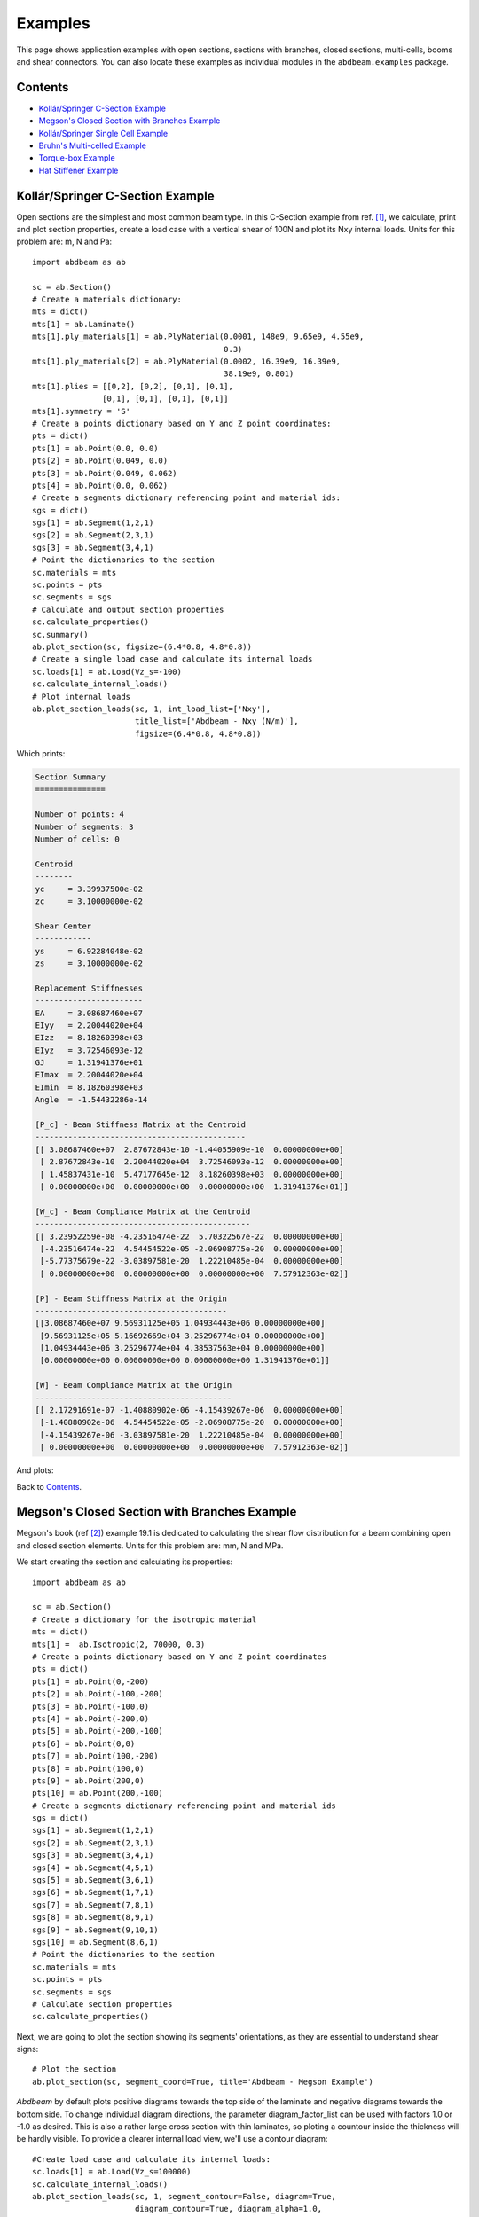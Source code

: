 .. _label-examples:

Examples
========

This page shows application examples with open sections, sections with branches, closed sections, multi-cells, booms and shear connectors. You can also locate these examples as individual modules in the ``abdbeam.examples`` package.

Contents
--------

* `Kollár/Springer C-Section Example`_
* `Megson's Closed Section with Branches Example`_
* `Kollár/Springer Single Cell Example`_
* `Bruhn's Multi-celled Example`_
* `Torque-box Example`_
* `Hat Stiffener Example`_

Kollár/Springer C-Section Example  
---------------------------------

Open sections are the simplest and most common beam type. In this C-Section example from ref. [1]_, we calculate, print and plot section properties, create a load case with a vertical shear of 100N and plot its Nxy internal loads.  Units for this problem are: m, N and Pa::

    import abdbeam as ab

    sc = ab.Section()
    # Create a materials dictionary:
    mts = dict()
    mts[1] = ab.Laminate()
    mts[1].ply_materials[1] = ab.PlyMaterial(0.0001, 148e9, 9.65e9, 4.55e9,
                                             0.3)
    mts[1].ply_materials[2] = ab.PlyMaterial(0.0002, 16.39e9, 16.39e9, 
                                             38.19e9, 0.801)
    mts[1].plies = [[0,2], [0,2], [0,1], [0,1],
                   [0,1], [0,1], [0,1], [0,1]]
    mts[1].symmetry = 'S'
    # Create a points dictionary based on Y and Z point coordinates:
    pts = dict()
    pts[1] = ab.Point(0.0, 0.0)
    pts[2] = ab.Point(0.049, 0.0)
    pts[3] = ab.Point(0.049, 0.062)
    pts[4] = ab.Point(0.0, 0.062)
    # Create a segments dictionary referencing point and material ids:
    sgs = dict()
    sgs[1] = ab.Segment(1,2,1)
    sgs[2] = ab.Segment(2,3,1)
    sgs[3] = ab.Segment(3,4,1)
    # Point the dictionaries to the section
    sc.materials = mts
    sc.points = pts
    sc.segments = sgs
    # Calculate and output section properties
    sc.calculate_properties()
    sc.summary()
    ab.plot_section(sc, figsize=(6.4*0.8, 4.8*0.8))
    # Create a single load case and calculate its internal loads
    sc.loads[1] = ab.Load(Vz_s=-100)
    sc.calculate_internal_loads()
    # Plot internal loads
    ab.plot_section_loads(sc, 1, int_load_list=['Nxy'],
                          title_list=['Abdbeam - Nxy (N/m)'],
                          figsize=(6.4*0.8, 4.8*0.8))

Which prints:

.. code-block:: text

    Section Summary
    ===============

    Number of points: 4
    Number of segments: 3
    Number of cells: 0

    Centroid
    --------
    yc     = 3.39937500e-02
    zc     = 3.10000000e-02

    Shear Center
    ------------
    ys     = 6.92284048e-02
    zs     = 3.10000000e-02

    Replacement Stiffnesses
    -----------------------
    EA     = 3.08687460e+07
    EIyy   = 2.20044020e+04
    EIzz   = 8.18260398e+03
    EIyz   = 3.72546093e-12
    GJ     = 1.31941376e+01
    EImax  = 2.20044020e+04
    EImin  = 8.18260398e+03
    Angle  = -1.54432286e-14

    [P_c] - Beam Stiffness Matrix at the Centroid
    ---------------------------------------------
    [[ 3.08687460e+07  2.87672843e-10 -1.44055909e-10  0.00000000e+00]
     [ 2.87672843e-10  2.20044020e+04  3.72546093e-12  0.00000000e+00]
     [ 1.45837431e-10  5.47177645e-12  8.18260398e+03  0.00000000e+00]
     [ 0.00000000e+00  0.00000000e+00  0.00000000e+00  1.31941376e+01]]

    [W_c] - Beam Compliance Matrix at the Centroid
    ----------------------------------------------
    [[ 3.23952259e-08 -4.23516474e-22  5.70322567e-22  0.00000000e+00]
     [-4.23516474e-22  4.54454522e-05 -2.06908775e-20  0.00000000e+00]
     [-5.77375679e-22 -3.03897581e-20  1.22210485e-04  0.00000000e+00]
     [ 0.00000000e+00  0.00000000e+00  0.00000000e+00  7.57912363e-02]]

    [P] - Beam Stiffness Matrix at the Origin
    -----------------------------------------
    [[3.08687460e+07 9.56931125e+05 1.04934443e+06 0.00000000e+00]
     [9.56931125e+05 5.16692669e+04 3.25296774e+04 0.00000000e+00]
     [1.04934443e+06 3.25296774e+04 4.38537563e+04 0.00000000e+00]
     [0.00000000e+00 0.00000000e+00 0.00000000e+00 1.31941376e+01]]

    [W] - Beam Compliance Matrix at the Origin
    ------------------------------------------
    [[ 2.17291691e-07 -1.40880902e-06 -4.15439267e-06  0.00000000e+00]
     [-1.40880902e-06  4.54454522e-05 -2.06908775e-20  0.00000000e+00]
     [-4.15439267e-06 -3.03897581e-20  1.22210485e-04  0.00000000e+00]
     [ 0.00000000e+00  0.00000000e+00  0.00000000e+00  7.57912363e-02]]

And plots:
     
.. image:: /images/abdbeam_examples_kollar_open_001.png  
.. image:: /images/abdbeam_examples_kollar_open_002.png                    
                          
Back to `Contents`_.

Megson's Closed Section with Branches Example
---------------------------------------------

Megson's book (ref [2]_) example 19.1 is dedicated to calculating the shear flow distribution for a beam combining open and closed section elements. Units for this problem are: mm, N and MPa.

We start creating the section and calculating its properties::

    import abdbeam as ab

    sc = ab.Section()
    # Create a dictionary for the isotropic material
    mts = dict()
    mts[1] =  ab.Isotropic(2, 70000, 0.3)
    # Create a points dictionary based on Y and Z point coordinates
    pts = dict()
    pts[1] = ab.Point(0,-200)
    pts[2] = ab.Point(-100,-200)
    pts[3] = ab.Point(-100,0)
    pts[4] = ab.Point(-200,0)
    pts[5] = ab.Point(-200,-100)
    pts[6] = ab.Point(0,0)
    pts[7] = ab.Point(100,-200)
    pts[8] = ab.Point(100,0)
    pts[9] = ab.Point(200,0)
    pts[10] = ab.Point(200,-100)
    # Create a segments dictionary referencing point and material ids
    sgs = dict()
    sgs[1] = ab.Segment(1,2,1)
    sgs[2] = ab.Segment(2,3,1)
    sgs[3] = ab.Segment(3,4,1)
    sgs[4] = ab.Segment(4,5,1)
    sgs[5] = ab.Segment(3,6,1)
    sgs[6] = ab.Segment(1,7,1)
    sgs[7] = ab.Segment(7,8,1)
    sgs[8] = ab.Segment(8,9,1)
    sgs[9] = ab.Segment(9,10,1)
    sgs[10] = ab.Segment(8,6,1)
    # Point the dictionaries to the section
    sc.materials = mts
    sc.points = pts
    sc.segments = sgs
    # Calculate section properties
    sc.calculate_properties()
    
Next, we are going to plot the section showing its segments' orientations, as they are essential to understand shear signs::
    
    # Plot the section
    ab.plot_section(sc, segment_coord=True, title='Abdbeam - Megson Example')
 
.. image:: /images/abdbeam_examples_megson_001.png
 
*Abdbeam* by default plots positive diagrams towards the top side of the laminate and negative diagrams towards the bottom side. To change individual diagram directions, the parameter diagram_factor_list can be used with factors 1.0 or -1.0 as desired. This is also a rather large cross section with thin laminates, so ploting a countour inside the thickness will be hardly visible. To provide a clearer internal load view, we'll use a contour diagram::  
    
    #Create load case and calculate its internal loads:
    sc.loads[1] = ab.Load(Vz_s=100000)
    sc.calculate_internal_loads()
    ab.plot_section_loads(sc, 1, segment_contour=False, diagram=True,
                          diagram_contour=True, diagram_alpha=1.0,
                          contour_levels=20, contour_color='coolwarm',
                          diagram_factor_list=[1,1,-1,-1,1,-1,-1,1,1,-1],
                          thickness=False, int_load_list=['Nxy'], 
                          title_list=['Nxy (N/mm)'])

.. image:: /images/abdbeam_examples_megson_002.png                          

Back to `Contents`_.

Kollár/Springer Single Cell Example  
-----------------------------------

In this single rectangular cell example from ref. [1]_, the laminate is asymmetric. This requires special attention when defining the point connectivity of each segment, so that the bottom and top plies are at their intended sides. We'll calculate, print and plot section properties, create a load case with combined external loads and plot its Nx and Nxy internal loads in a single plot.  Units for this problem are: m, N and Pa::

    import abdbeam as ab

    sc = ab.Section()
    # Create a materials dictionary:
    mts = dict()
    mts[1] = ab.Laminate()
    mts[1].ply_materials[1] = ab.PlyMaterial(0.0001, 148e9, 9.65e9, 4.55e9,
                                             0.3)
    mts[1].ply_materials[2] = ab.PlyMaterial(0.0002, 16.39e9, 16.39e9,
                                             38.19e9, 0.801)
    mts[1].plies = [[0,1]]*10 + [[45,1]]*10
    mts[1].symmetry = 'T'
    # Create a points dictionary based on Y and Z point coordinates:
    pts = dict()
    pts[1] = ab.Point(-0.025, -0.035)
    pts[2] = ab.Point(0.025, -0.035)
    pts[3] = ab.Point(0.025, 0.035)
    pts[4] = ab.Point(-0.025, 0.035)
    # Create a segments dictionary referencing point and material ids:
    sgs = dict()
    sgs[1] = ab.Segment(1,2,1)
    sgs[2] = ab.Segment(2,3,1)
    sgs[3] = ab.Segment(3,4,1)
    sgs[4] = ab.Segment(4,1,1)
    # Point the dictionaries to the section
    sc.materials = mts
    sc.points = pts
    sc.segments = sgs
    # Calculate and output section properties
    sc.calculate_properties()
    sc.summary()
    ab.plot_section(sc, segment_coord=True, figsize=(6.4*0.8, 4.8*0.8))
    # Create a single load case and calculate its internal loads
    sc.loads[1] = ab.Load(Px=200, Mz=10, Vz_s=-100)
    sc.calculate_internal_loads()
    # Plot internal loads
    ab.plot_section_loads(sc, 1, int_load_list=['Nx', 'Nxy'],
                          title_list=['Abdbeam - Nx (N/m)',
                          'Abdbeam - Nxy (N/m)'], figsize=(6.4*0.8, 4.8*0.8))

Which prints:

.. code-block:: text

    Section Summary
    ===============

    Number of points: 4
    Number of segments: 4
    Number of cells: 1

    Centroid
    --------
    yc     = 0.00000000e+00
    zc     = 0.00000000e+00

    Shear Center
    ------------
    ys     = 0.00000000e+00
    zs     = -6.93889390e-19

    Replacement Stiffnesses
    -----------------------
    EA     = 3.99342118e+07
    EIyy   = 2.94941190e+04
    EIzz   = 1.79757984e+04
    EIyz   = 0.00000000e+00
    GJ     = 4.10520186e+03
    EImax  = 2.94941190e+04
    EImin  = 1.79757984e+04
    Angle  = -0.00000000e+00

    [P_c] - Beam Stiffness Matrix at the Centroid
    ---------------------------------------------
    [[ 3.99342118e+07 -0.00000000e+00 -0.00000000e+00  6.75301020e+04]
     [ 0.00000000e+00  2.94941190e+04  0.00000000e+00  0.00000000e+00]
     [ 0.00000000e+00  0.00000000e+00  1.79757984e+04  0.00000000e+00]
     [ 6.75301020e+04  0.00000000e+00  0.00000000e+00  4.10520186e+03]]

    [W_c] - Beam Compliance Matrix at the Centroid
    ----------------------------------------------
    [[ 2.57576953e-08  0.00000000e+00  0.00000000e+00 -4.23711147e-07]
     [ 0.00000000e+00  3.39050642e-05  0.00000000e+00  0.00000000e+00]
     [ 0.00000000e+00  0.00000000e+00  5.56303524e-05  0.00000000e+00]
     [-4.23711147e-07  0.00000000e+00  0.00000000e+00  2.50563381e-04]]

    [P] - Beam Stiffness Matrix at the Origin
    -----------------------------------------
    [[ 3.99342118e+07 -0.00000000e+00 -0.00000000e+00  6.75301020e+04]
     [ 0.00000000e+00  2.94941190e+04  0.00000000e+00  0.00000000e+00]
     [ 0.00000000e+00  0.00000000e+00  1.79757984e+04  0.00000000e+00]
     [ 6.75301020e+04  0.00000000e+00  0.00000000e+00  4.10520186e+03]]

    [W] - Beam Compliance Matrix at the Origin
    ------------------------------------------
    [[ 2.57576953e-08  0.00000000e+00  0.00000000e+00 -4.23711147e-07]
     [ 0.00000000e+00  3.39050642e-05  0.00000000e+00  0.00000000e+00]
     [ 0.00000000e+00  0.00000000e+00  5.56303524e-05  0.00000000e+00]
     [-4.23711147e-07  0.00000000e+00  0.00000000e+00  2.50563381e-04]]

And plots:
     
.. image:: /images/abdbeam_examples_kollar_single_cell_001.png  
.. image:: /images/abdbeam_examples_kollar_single_cell_002.png     

Back to `Contents`_.

Bruhn's Multi-celled Example
----------------------------

Most idealized solutions to aerospace beam problems assume that booms are connected to segments that can only resist shear. Shear connectors can be used to achieve this, since they only use as inputs a material shear modulus and its thickness.

Consider the cross section with 5 cells from Bruhn's example A15.12 (ref [3]_). Two important assumptions are made: the cells segments (beam walls) can only resist shear and the points (beam flanges) develop all the bending resistance. As stated above, in *Abdbeam* we can enforce these assumptions by modeling the segments with shear connector materials and the section points with EA and/or GJ properties (booms). A Vz load of 1000lbf is applied to the section and only the shear flows (Nxy) at the segments and and shear center are of interest. Units for this problem are: in, lbf and psi.

We'll start creating the section, calculating its properties and plotting its section. Notice that booms are represented with additional circles around points::

    import abdbeam as ab

    sc = ab.Section()
    # Create a dictionary for the shear connector materials
    mts = dict()
    mts[1] =  ab.ShearConnector(0.03, 3846154)
    mts[2] =  ab.ShearConnector(0.04, 3846154)
    mts[3] =  ab.ShearConnector(0.05, 3846154)
    mts[4] =  ab.ShearConnector(0.064, 3846154)
    # Create a points dictionary based on Y and Z point coordinates
    pts = dict()
    pts[1] = ab.Point(0,0,2e7,0,'a')
    pts[2] = ab.Point(10,0,1e7,0,'b')
    pts[3] = ab.Point(20,0,5e6,0,'c')
    pts[4] = ab.Point(30,0,5e6,0,'d')
    pts[5] = ab.Point(40,0,5e6,0,'e')
    pts[6] = ab.Point(50,0,1e7,0,'f')
    pts[11] = ab.Point(0,10,2e7,0,'a_')
    pts[12] = ab.Point(10,10,1e7,0,'b_')
    pts[13] = ab.Point(20,10,5e6,0,'c_')
    pts[14] = ab.Point(30,10,5e6,0,'d_')
    pts[15] = ab.Point(40,10,5e6,0,'e_')
    pts[16] = ab.Point(50,10,1e7,0,'f_')
    # Create a segments dictionary referencing point and material ids
    sgs = dict()
    sgs[1] = ab.Segment(1,2,2,'Bottom 1')
    sgs[2] = ab.Segment(2,3,2,'Bottom 2')
    sgs[3] = ab.Segment(3,4,2,'Bottom 3')
    sgs[4] = ab.Segment(4,5,1,'Bottom 4')
    sgs[5] = ab.Segment(5,6,1,'Bottom 5')
    sgs[11] = ab.Segment(11,12,2,'Top 1')
    sgs[12] = ab.Segment(12,13,2,'Top 2')
    sgs[13] = ab.Segment(13,14,2,'Top 3')
    sgs[14] = ab.Segment(14,15,1,'Top 4')
    sgs[15] = ab.Segment(15,16,1,'Top 5')
    sgs[21] = ab.Segment(1,11,4,'Web 1')
    sgs[22] = ab.Segment(2,12,3,'Web 2')
    sgs[23] = ab.Segment(3,13,2,'Web 3')
    sgs[24] = ab.Segment(4,14,2,'Web 4')
    sgs[25] = ab.Segment(5,15,1,'Web 5')
    sgs[26] = ab.Segment(6,16,1,'Web 6')
    # Point the dictionaries to the section
    sc.materials = mts
    sc.points = pts
    sc.segments = sgs
    # Calculate section properties
    sc.calculate_properties()
    # Plot the section
    ab.plot_section(sc, centroid =False, princ_dir=False, thickness=False,
                    segment_coord=True, title='Abdbeam - Bruhn Example')

.. image:: /images/abdbeam_examples_bruhn_001.png                    

Next we'll create the load case, calculate its internal loads and obtain the shear flows accessing the internal loads Pandas dataframe ``sc.sgs_int_lds_df`` directly. Since the segments develop no bending resistance, the shear flow between adjacent points will be constant, and the average Nxy per segment is appropriate:: 

    #Create load case and calculate its internal loads:
    sc.loads[1] = ab.Load(Vz_s=1000)
    sc.calculate_internal_loads()
    # Print the shear flows Nxy for all segments
    df = sc.sgs_int_lds_df
    print(df[[('Segment_Id', ''),('Nxy','Avg')]])
    # Print the shear center location
    print('')
    print('Shear center is at y = {:.8e}'.format(sc.ys))

Which prints:

.. code-block:: text

       Segment_Id        Nxy
                         Avg
    0           1   2.878645
    1           2   2.096924
    2           3   0.210851
    3           4  -1.253519
    4           5  -2.586107
    5          11  -2.878645
    6          12  -2.096924
    7          13  -0.210851
    8          14   1.253519
    9          15   2.586107
    10         21  33.484992
    11         22  18.963538
    12         23  10.976982
    13         24  10.555279
    14         25  10.423497
    15         26  15.595711

    Shear center is at y = 1.93602680e+01

Back to `Contents`_. 
 
Torque-box Example
------------------

Shear connectors can also be used to model mechanical or bonded joints. This allows the representation of multiple elements of a cross section by their mid-surfaces, usually at the price of creating additional small enclosed areas (cells) between pairs of adjacent shear connector segments.

In this example, we create a torque-box using this modeling approach, which could be extended to complex cross sections such as those found in wings, vertical stabilizers, horizontal stabilizers and others (to use aerospace examples). Here we have a C-Section forward spar and a I-Section rear spar with rows of fasteners (shear connectors) connecting them to top and bottom skins. Notice that this modeling approach added two additional closed cells near the rear spar (see the `Hat Stiffener Example`_ for a more detailed discussion on the effects of such small closed cells in the section torsional stiffness). Units for this problem are: in, lbf and psi.

First we create the cross section, calculate is properties and plot it::

    import abdbeam as ab

    sc = ab.Section()
    # Create a dictionary to store ply materials shared by laminates
    ply_mts = dict()
    ply_mts[1] = ab.PlyMaterial(0.0075, 1.149e7, 1.149e7, 6.6e5, 0.04)
    # Create the materials dictionary for the laminates and shear connector:
    mts = dict()
    mts[1] = ab.Laminate()
    mts[1].ply_materials[1] = ply_mts[1]
    mts[1].plies = [[45,1], [-45,1]]*2 + [[0,1]]*3
    mts[1].symmetry = 'S'
    mts[2] = ab.ShearConnector(0.25, 6381760)
    # Create a points dictionary based on Y and Z point coordinates:
    pts = dict()
    pts[1] = ab.Point(1,-4)
    pts[2] = ab.Point(2,-4)
    pts[3] = ab.Point(12,-4)
    pts[4] = ab.Point(14,-4)
    pts[5] = ab.Point(15,-4)
    pts[11] = ab.Point(1,1.21)
    pts[12] = ab.Point(2,1.21)
    pts[13] = ab.Point(12,1.21)
    pts[14] = ab.Point(14,1.21)
    pts[15] = ab.Point(15,1.21)
    pts[21] = ab.Point(1,-3.895)
    pts[22] = ab.Point(2,-3.895)
    pts[23] = ab.Point(3,-3.895)
    pts[24] = ab.Point(3,1.105)
    pts[25] = ab.Point(2,1.105)
    pts[26] = ab.Point(1,1.105)
    pts[31] = ab.Point(11,-3.895)
    pts[32] = ab.Point(12,-3.895)
    pts[33] = ab.Point(13,-3.895)
    pts[34] = ab.Point(14,-3.895)
    pts[35] = ab.Point(15,-3.895)
    pts[36] = ab.Point(11,1.105)
    pts[37] = ab.Point(12,1.105)
    pts[38] = ab.Point(13,1.105)
    pts[39] = ab.Point(14,1.105)
    pts[40] = ab.Point(15,1.105)
    # Create a segments dictionary referencing point and material ids:
    sgs = dict()
    sgs[1] = ab.Segment(1,2,1,'Bottom Skin')
    sgs[2] = ab.Segment(2,3,1,'Bottom Skin')
    sgs[3] = ab.Segment(3,4,1,'Bottom Skin')
    sgs[4] = ab.Segment(4,5,1,'Bottom Skin')
    sgs[11] = ab.Segment(11,12,1,'Top Skin')
    sgs[12] = ab.Segment(12,13,1,'Top Skin')
    sgs[13] = ab.Segment(13,14,1,'Top Skin')
    sgs[14] = ab.Segment(14,15,1,'Top Skin')
    sgs[21] = ab.Segment(21,22,1,'Fwd Spar')
    sgs[22] = ab.Segment(22,23,1,'Fwd Spar')
    sgs[23] = ab.Segment(23,24,1,'Fwd Spar')
    sgs[24] = ab.Segment(24,25,1,'Fwd Spar')
    sgs[25] = ab.Segment(25,26,1,'Fwd Spar')
    sgs[31] = ab.Segment(31,32,1,'Rear Spar')
    sgs[32] = ab.Segment(32,33,1,'Rear Spar')
    sgs[33] = ab.Segment(33,34,1,'Rear Spar')
    sgs[34] = ab.Segment(34,35,1,'Rear Spar')
    sgs[35] = ab.Segment(33,38,1,'Rear Spar')
    sgs[36] = ab.Segment(36,37,1,'Rear Spar')
    sgs[37] = ab.Segment(37,38,1,'Rear Spar')
    sgs[38] = ab.Segment(38,39,1,'Rear Spar')
    sgs[39] = ab.Segment(39,40,1,'Rear Spar')
    sgs[91] = ab.Segment(2,22,2,'Connector')
    sgs[92] = ab.Segment(3,32,2,'Connector')
    sgs[93] = ab.Segment(4,34,2,'Connector')
    sgs[94] = ab.Segment(25,12,2,'Connector')
    sgs[95] = ab.Segment(37,13,2,'Connector')
    sgs[96] = ab.Segment(39,14,2,'Connector')
    # Point the dictionaries to the section
    sc.materials = mts
    sc.points = pts
    sc.segments = sgs
    # Calculate section properties
    sc.calculate_properties()
    # Plot the section
    ab.plot_section(sc, pt_size=2, title='Abdbeam - Torque-box Example',
                    figsize=(6.4*1.5, 4.8*1.5))

.. image:: /images/abdbeam_examples_torque_box_001.png
                    
Next we're going to create 7 load cases with axial, bending, torque and shear loads integrated at the section origin. Yp, zp, ys and zs are then all equal to the default zero and for this reason don't need to be explicitly entered. 
Notice that if Px_c were used instead of Px, the axial load would always be assumed to act on the centroid. By using a Px though, a moment arm results from the load application point distance to the calculated centroid. Similarly, if Vy_s and Vz_s were used instead of Vy and Vz, the shear loads would be assumed to always act at the shear center, creating no additional torque in the section. The approach chosen for this example is the typical case for a torque box: loads are integrated at a defined point in space and sizing proceeds changing centroid and shear center locations.

Create the load cases and calculate their internal loads::

    # Create load cases and calculate their internal loads
    sc.loads[8] = ab.Load(Px=17085,My=-140914,Mz=-7208,Tx=1595,Vy=4727,Vz=-1661)
    sc.loads[4] = ab.Load(Px=11854,My=-89211,Mz=-33716,Tx=-57488,Vy=5684,Vz=394)
    sc.loads[1] = ab.Load(Px=2395,My=-83206,Mz=210099,Tx=-43162,Vy=1316,Vz=407)
    sc.loads[10] = ab.Load(Px=-7458,My=-15571,Mz=-96370,Tx=-3615,Vy=564,Vz=-369)
    sc.loads[2] = ab.Load(Px=1000,My=-30865,Mz=180498,Tx=11653,Vy=-7001,Vz=-189)
    sc.loads[3] = ab.Load(Px=-281,My=133314,Mz=-123966,Tx=324,Vy=9389,Vz=-1514)
    sc.loads[6] = ab.Load(Px=299,My=40658,Mz=101677,Tx=7102,Vy=9214,Vz=-3545)
    sc.calculate_internal_loads()                    

Now let's say we are analyzing the rear spar and would like to find the critical compressive Nx load among all cases, identify its load case id and segment. Since the calculated internal loads are stored in the Pandas dataframe ``sc.sgs_int_lds_df``, we can use Pandas methods to achieve this::

    # Use Pandas methods to get info on the critical spar compressive Nx
    df = sc.sgs_int_lds_df
    spar_sgs = range(31,40)
    df = df[df['Segment_Id'].isin(spar_sgs)]
    idx = df[('Nx', 'Min')].idxmin()
    min_Nx = round(df.loc[idx, ('Nx', 'Min')],1)
    min_sg = int(df.loc[idx, 'Segment_Id'])
    min_lc = int(df.loc[idx, 'Load_Id'])
    print(('Minimum rear spar Nx is {}, from segment {}, load case {}'
           ).format(min_Nx, min_sg, min_lc))

Which prints:

.. code-block:: text

    Minimum rear spar Nx is -1935.9, from segment 34, load case 3
 
We can finish the example plotting the Nx from this critical load case. To do this, we're going to filter the rear spar from the rest of the cross section using the parameter ``plot_sgs`` and get the load case id from the variable ``min_lc`` defined on the previous code block::

    # Plot the critical compressive case Nx internal loads
    ab.plot_section_loads(sc, min_lc, int_load_list=['Nx'],
                          title_list=['Critical Compressive Nx, LC '+
                          str(min_lc)], plot_sgs=range(31,40),
                          figsize=(6.4*0.8, 4.8*0.8))

.. image:: /images/abdbeam_examples_torque_box_002.png
 
Back to `Contents`_.

Hat Stiffener Example
---------------------

In this example we create a hat stiffner and a skin, both represented at their laminates' mid-planes. *Abdbeam* sections cannot have floating segments and we want to capture the hat's closed cell contribution to the section's GJ, so we chose here to connect the hat plies to the bottom skin using ``ShearConnector`` materials. For these connector's properties, we entered a t and G that matches compliance term alpha66 (=1/(G*t)) of the skin laminate material. 
Notice that, by also connecting the left and right outermost cap points, we added two other cells to the analysis. The areas of these two cells are small and they only increase the total section GJ by 3% (compared to a section removing connectors 91 and 94). Connecting segments that are co-cured or bonded, on the other hand, tend to better represent the Nxy shear distribution in complex sections. This example also shows multiple ways to define a stacking sequence using python lists capabilities. Units for this problem are: in, lbf and psi.

We'll start creating the section, calculating its properties and showing a summary of these properties::


    import abdbeam as ab

    sc = ab.Section()
    # Create a dictionary to store ply materials shared by laminates
    ply_mts = dict()
    ply_mts[1] = ab.PlyMaterial(0.0075, 2.147e7, 1.4e6, 6.6e5, 0.3)
    ply_mts[2] = ab.PlyMaterial(0.0075, 1.149e7, 1.149e7, 6.6e5, 0.04)
    # Create the materials dictionary for the laminates and shear connector:
    mts = dict()
    mts[1] = ab.Laminate()
    mts[1].ply_materials[2] = ply_mts[2]
    mts[1].plies = [[45,2], [-45,2]] + [[0,2]]*3
    mts[1].symmetry = 'S'
    mts[2] = ab.Laminate()
    mts[2].ply_materials[2] = ply_mts[2]
    mts[2].plies = [[45,2], [-45,2]]*2 + [[0,2]]
    mts[2].symmetry = 'S'
    mts[3] = ab.Laminate()
    mts[3].ply_materials[1] = ply_mts[1]
    mts[3].ply_materials[2] = ply_mts[2]
    mts[3].plies = [[45,2], [-45,2]] + [[0,1]]*3 + [[0,2]] + [[0,1]]*2
    mts[3].symmetry = 'SM'
    mts[4] = ab.ShearConnector(0.075, 2605615)
    # Create a points dictionary based on Y and Z point coordinates:
    pts = dict()
    pts[1] = ab.Point(-2, 0)
    pts[2] = ab.Point(-1, 0)
    pts[3] = ab.Point(1, 0)
    pts[4] = ab.Point(2, 0)
    pts[5] = ab.Point(-2, 0.075)
    pts[6] = ab.Point(-1, 0.075)
    pts[7] = ab.Point(-0.35, 0.8)
    pts[8] = ab.Point(0.35, 0.8)
    pts[9] = ab.Point(1, 0.075)
    pts[10] = ab.Point(2, 0.075)
    # Create a segments dictionary referencing point and material ids:
    sgs = dict()
    sgs[1] = ab.Segment(1,2,1,'Skin_Left')
    sgs[2] = ab.Segment(2,3,1,'Skin_Center')
    sgs[3] = ab.Segment(3,4,1,'Skin_Right')
    sgs[10] = ab.Segment(5,6,2,'Hat_Left_Foot')
    sgs[11] = ab.Segment(6,7,2,'Hat_Left_Web')
    sgs[12] = ab.Segment(7,8,3,'Hat_Top')
    sgs[13] = ab.Segment(8,9,2,'Hat_Right_Web')
    sgs[14] = ab.Segment(9,10,2,'Hat_Right_Foot')
    sgs[91] = ab.Segment(1,5,4,'Connector_1')
    sgs[92] = ab.Segment(2,6,4,'Connector_1')
    sgs[93] = ab.Segment(3,9,4,'Connector_1')
    sgs[94] = ab.Segment(4,10,4,'Connector_1')
    # Point the dictionaries to the section
    sc.materials = mts
    sc.points = pts
    sc.segments = sgs
    # Calculate section properties
    sc.calculate_properties()
    sc.summary()
    
Which prints:

.. code-block:: text

    Section Summary
    ===============

    Number of points: 10
    Number of segments: 12
    Number of cells: 3

    Centroid
    --------
    yc     = 0.00000000e+00
    zc     = 2.51301984e-01

    Shear Center
    ------------
    ys     = 1.83880688e-16
    zs     = 4.13936823e-01

    Replacement Stiffnesses
    -----------------------
    EA     = 5.43010577e+06
    EIyy   = 6.22690978e+05
    EIzz   = 5.79683101e+06
    EIyz   = 7.27595761e-12
    GJ     = 2.71545365e+05
    EImax  = 5.79683101e+06
    EImin  = 6.22690978e+05
    Angle  = 8.05702321e-17

    [P_c] - Beam Stiffness Matrix at the Centroid
    ---------------------------------------------
    [[ 5.43010577e+06 -1.79003360e-10 -2.09160066e-27  0.00000000e+00]
     [ 0.00000000e+00  6.22690978e+05  7.27595761e-12  0.00000000e+00]
     [ 0.00000000e+00 -1.45519152e-11  5.79683101e+06  0.00000000e+00]
     [ 0.00000000e+00  0.00000000e+00  0.00000000e+00  2.71545365e+05]]

    [W_c] - Beam Compliance Matrix at the Centroid
    ----------------------------------------------
    [[ 1.84158476e-07  5.29395592e-23  0.00000000e+00  0.00000000e+00]
     [ 0.00000000e+00  1.60593302e-06 -2.01570488e-24  0.00000000e+00]
     [ 0.00000000e+00  4.03140976e-24  1.72508048e-07  0.00000000e+00]
     [ 0.00000000e+00  0.00000000e+00  0.00000000e+00  3.68262592e-06]]

    [P] - Beam Stiffness Matrix at the Origin
    -----------------------------------------
    [[ 5.43010577e+06  1.36459635e+06 -3.21443370e-27 -0.00000000e+00]
     [ 1.36459635e+06  9.65616750e+05  7.27595761e-12  0.00000000e+00]
     [ 1.36115257e-27 -1.45519152e-11  5.79683101e+06  0.00000000e+00]
     [ 0.00000000e+00  0.00000000e+00  0.00000000e+00  2.71545365e+05]]

    [W] - Beam Compliance Matrix at the Origin
    ------------------------------------------
    [[ 2.85577461e-07 -4.03574153e-07  5.06550636e-25  0.00000000e+00]
     [-4.03574153e-07  1.60593302e-06 -2.01570488e-24  0.00000000e+00]
     [-1.01310127e-24  4.03140976e-24  1.72508048e-07  0.00000000e+00]
     [ 0.00000000e+00  0.00000000e+00  0.00000000e+00  3.68262592e-06]]

 
Next, we'll plot the section hiding segments 91 to 94 (the connectors), since we don't care about their visual representation::

    # Plot the section
    ab.plot_section(sc, filter_sgs=[91,92,93,94], 
                    title='Abdbeam - Hat Example',
                    prop_color='#471365')

.. image:: /images/abdbeam_examples_hat_001.png

Next, we'll create two load cases and plot the first case (a rather unusual load case for a stiffener, for ilustration purposes only). Notice that in this plot we listed only the cap segments to show results and continued to filter the connectors::

    # Create load cases and calculate their internal loads
    sc.loads[1] = ab.Load(My=100, Vy_s=1000)
    sc.loads[2] = ab.Load(Tx=100)
    sc.calculate_internal_loads()
    # Plot internal loads
    ab.plot_section_loads(sc, 1, contour_color = 'viridis', 
                          result_sgs=[10,11,12,13,14], 
                          figsize=(6.4*0.8, 4.8*0.8),
                          diagram_scale=0.5, filter_sgs=[91,92,93,94])
 
.. image:: /images/abdbeam_examples_hat_002.png

Back to `Contents`_.

.. rubric:: References

.. [1] `Kollár LP, Springer GS. Mechanics of composite structures. Cambridge university press; 2003 Feb 17. <https://www.amazon.com/Mechanics-Composite-Structures-L%C3%A1szl%C3%B3-Koll%C3%A1r/dp/0521126908/ref=sr_1_1?ie=UTF8&qid=1544936929&sr=8-1&keywords=Mechanics+of+composite+structures>`_
.. [2] `Megson TH. Aircraft structures for engineering students. Butterworth-Heinemann; 2016 Oct 17. <https://www.amazon.com/Aircraft-Structures-Engineering-Students-Aerospace/dp/0080969054/ref=sr_1_1?ie=UTF8&qid=1548602525&sr=8-1&keywords=Megson+TH.+Aircraft+structures+for+engineering+students>`_ 
.. [3] Bruhn EF, Bollard RJ. Analysis and design of flight vehicle structures. Indianapolis: Jacobs Publishing; 1973 Jun.
    



